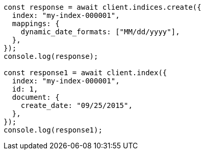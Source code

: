 // This file is autogenerated, DO NOT EDIT
// Use `node scripts/generate-docs-examples.js` to generate the docs examples

[source, js]
----
const response = await client.indices.create({
  index: "my-index-000001",
  mappings: {
    dynamic_date_formats: ["MM/dd/yyyy"],
  },
});
console.log(response);

const response1 = await client.index({
  index: "my-index-000001",
  id: 1,
  document: {
    create_date: "09/25/2015",
  },
});
console.log(response1);
----

